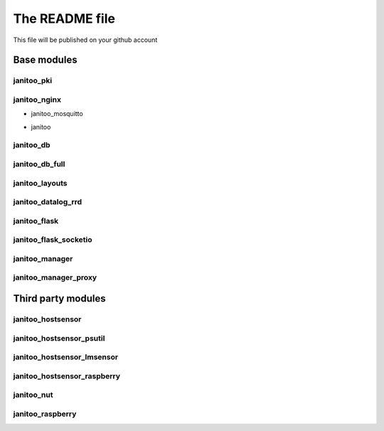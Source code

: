 ===============
The README file
===============

This file will be published on your github account


Base modules
============

janitoo_pki
-----------

.. image:: https://travis-ci.org/bibi21000/janitoo_pki.svg?branch=master
    :target: https://travis-ci.org/bibi21000/janitoo_pki
    :alt: Travis status


janitoo_nginx
-------------

.. image:: https://travis-ci.org/bibi21000/janitoo_nginx.svg?branch=master
    :target: https://travis-ci.org/bibi21000/janitoo_nginx
    :alt: Travis status


- janitoo_mosquitto
.. image:: https://travis-ci.org/bibi21000/janitoo_mosquitto.svg?branch=master
    :target: https://travis-ci.org/bibi21000/janitoo_mosquitto
    :alt: Travis status


- janitoo
.. image:: https://travis-ci.org/bibi21000/janitoo.svg?branch=master
    :target: https://travis-ci.org/bibi21000/janitoo
    :alt: Travis status

.. image:: https://circleci.com/gh/bibi21000/janitoo.png?style=shield&circle-token=ef1e8a7c0d3b90e9873bf5189f0d2eaafca6ff8b
    :target: https://circleci.com/gh/bibi21000/janitoo
    :alt: Circle status

.. image:: https://coveralls.io/repos/bibi21000/janitoo/badge.svg?branch=master&service=github
    :target: https://coveralls.io/github/bibi21000/janitoo?branch=master
    :alt: Coveralls results


janitoo_db
----------

.. image:: https://travis-ci.org/bibi21000/janitoo_db.svg?branch=master
    :target: https://travis-ci.org/bibi21000/janitoo_db
    :alt: Travis status

.. image:: https://coveralls.io/repos/bibi21000/janitoo_db/badge.svg?branch=master&service=github
    :target: https://coveralls.io/github/bibi21000/janitoo_db?branch=master
    :alt: Coveralls results


janitoo_db_full
---------------

.. image:: https://travis-ci.org/bibi21000/janitoo_db_full.svg?branch=master
    :target: https://travis-ci.org/bibi21000/janitoo_db_full
    :alt: Travis status

.. image:: https://coveralls.io/repos/bibi21000/janitoo_db_full/badge.svg?branch=master&service=github
    :target: https://coveralls.io/github/bibi21000/janitoo_db_full?branch=master
    :alt: Coveralls results


janitoo_layouts
---------------

.. image:: https://travis-ci.org/bibi21000/janitoo_layouts.svg?branch=master
    :target: https://travis-ci.org/bibi21000/janitoo_layouts
    :alt: Travis status

.. image:: https://coveralls.io/repos/bibi21000/janitoo_layouts/badge.svg?branch=master&service=github
    :target: https://coveralls.io/github/bibi21000/janitoo_layouts?branch=master
    :alt: Coveralls results


janitoo_datalog_rrd
-------------------

.. image:: https://travis-ci.org/bibi21000/janitoo_datalog_rrd.svg?branch=master
    :target: https://travis-ci.org/bibi21000/janitoo_datalog_rrd
    :alt: Travis status

.. image:: https://coveralls.io/repos/bibi21000/janitoo_datalog_rrd/badge.svg?branch=master&service=github
    :target: https://coveralls.io/github/bibi21000/janitoo_datalog_rrd?branch=master
    :alt: Coveralls results


janitoo_flask
-------------

.. image:: https://travis-ci.org/bibi21000/janitoo_flask.svg?branch=master
    :target: https://travis-ci.org/bibi21000/janitoo_flask
    :alt: Travis status

.. image:: https://coveralls.io/repos/bibi21000/janitoo_flask/badge.svg?branch=master&service=github
    :target: https://coveralls.io/github/bibi21000/janitoo_flask?branch=master
    :alt: Coveralls results


janitoo_flask_socketio
----------------------

.. image:: https://travis-ci.org/bibi21000/janitoo_flask_socketio.svg?branch=master
    :target: https://travis-ci.org/bibi21000/janitoo_flask_socketio
    :alt: Travis status

.. image:: https://coveralls.io/repos/bibi21000/janitoo_flask_socketio/badge.svg?branch=master&service=github
    :target: https://coveralls.io/github/bibi21000/janitoo_flask_socketio?branch=master
    :alt: Coveralls results


janitoo_manager
---------------

.. image:: https://travis-ci.org/bibi21000/janitoo_manager.svg?branch=master
    :target: https://travis-ci.org/bibi21000/janitoo_manager
    :alt: Travis status

.. image:: https://circleci.com/gh/bibi21000/janitoo_manager.png?style=shield&circle-token=ef1e8a7c0d3b90e9873bf5189f0d2eaafca6ff8b
    :target: https://circleci.com/gh/bibi21000/janitoo_manager
    :alt: Circle status

.. image:: https://coveralls.io/repos/bibi21000/janitoo_manager/badge.svg?branch=master&service=github
    :target: https://coveralls.io/github/bibi21000/janitoo_manager?branch=master
    :alt: Coveralls results


janitoo_manager_proxy
---------------------

.. image:: https://travis-ci.org/bibi21000/janitoo_manager_proxy.svg?branch=master
    :target: https://travis-ci.org/bibi21000/janitoo_manager_proxy
    :alt: Travis status

.. image:: https://coveralls.io/repos/bibi21000/janitoo_manager_proxy/badge.svg?branch=master&service=github
    :target: https://coveralls.io/github/bibi21000/janitoo_manager_proxy?branch=master
    :alt: Coveralls results



Third party modules
===================

janitoo_hostsensor
------------------

.. image:: https://travis-ci.org/bibi21000/janitoo_hostsensor.svg?branch=master
    :target: https://travis-ci.org/bibi21000/janitoo_hostsensor
    :alt: Travis status

.. image:: https://coveralls.io/repos/bibi21000/janitoo_hostsensor/badge.svg?branch=master&service=github
    :target: https://coveralls.io/github/bibi21000/janitoo_hostsensor?branch=master
    :alt: Coveralls results


janitoo_hostsensor_psutil
-------------------------

.. image:: https://travis-ci.org/bibi21000/janitoo_hostsensor_psutil.svg?branch=master
    :target: https://travis-ci.org/bibi21000/janitoo_hostsensor_psutil
    :alt: Travis status

.. image:: https://coveralls.io/repos/bibi21000/janitoo_hostsensor_psutil/badge.svg?branch=master&service=github
    :target: https://coveralls.io/github/bibi21000/janitoo_hostsensor_psutil?branch=master
    :alt: Coveralls results


janitoo_hostsensor_lmsensor
---------------------------

.. image:: https://travis-ci.org/bibi21000/janitoo_hostsensor_lmsensor.svg?branch=master
    :target: https://travis-ci.org/bibi21000/janitoo_hostsensor_lmsensor
    :alt: Travis status

.. image:: https://coveralls.io/repos/bibi21000/janitoo_hostsensor_lmsensor/badge.svg?branch=master&service=github
    :target: https://coveralls.io/github/bibi21000/janitoo_hostsensor_lmsensor?branch=master
    :alt: Coveralls results


janitoo_hostsensor_raspberry
----------------------------

.. image:: https://travis-ci.org/bibi21000/janitoo_hostsensor_raspberry.svg?branch=master
    :target: https://travis-ci.org/bibi21000/janitoo_hostsensor_raspberry
    :alt: Travis status

.. image:: https://coveralls.io/repos/bibi21000/janitoo_hostsensor_raspberry/badge.svg?branch=master&service=github
    :target: https://coveralls.io/github/bibi21000/janitoo_hostsensor_raspberry?branch=master
    :alt: Coveralls results


janitoo_nut
-----------

.. image:: https://travis-ci.org/bibi21000/janitoo_nut.svg?branch=master
    :target: https://travis-ci.org/bibi21000/janitoo_nut
    :alt: Travis status

.. image:: https://coveralls.io/repos/bibi21000/janitoo_nut/badge.svg?branch=master&service=github
    :target: https://coveralls.io/github/bibi21000/janitoo_nut?branch=master
    :alt: Coveralls results


janitoo_raspberry
-----------------

.. image:: https://travis-ci.org/bibi21000/janitoo_raspberry.svg?branch=master
    :target: https://travis-ci.org/bibi21000/janitoo_raspberry
    :alt: Travis status

.. image:: https://coveralls.io/repos/bibi21000/janitoo_raspberry/badge.svg?branch=master&service=github
    :target: https://coveralls.io/github/bibi21000/janitoo_raspberry?branch=master
    :alt: Coveralls results
